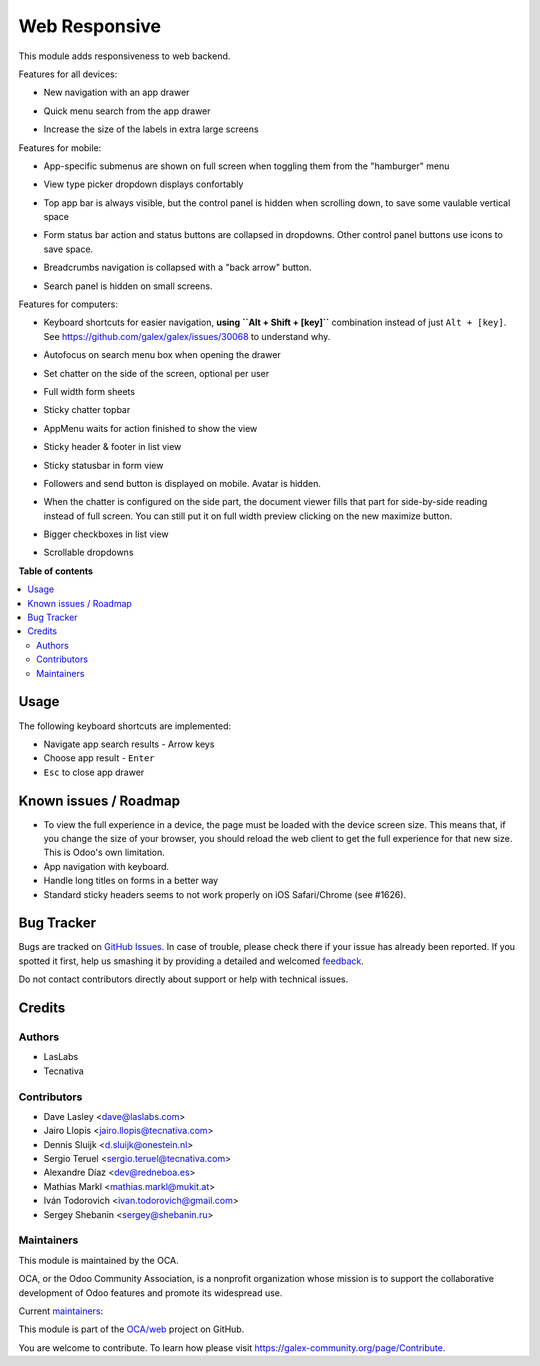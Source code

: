 ==============
Web Responsive
==============

.. !!!!!!!!!!!!!!!!!!!!!!!!!!!!!!!!!!!!!!!!!!!!!!!!!!!!
   !! This file is generated by oca-gen-addon-readme !!
   !! changes will be overwritten.                   !!
   !!!!!!!!!!!!!!!!!!!!!!!!!!!!!!!!!!!!!!!!!!!!!!!!!!!!

.. |badge1| image:: https://img.shields.io/badge/maturity-Production%2FStable-green.png
    :target: https://galex-community.org/page/development-status
    :alt: Production/Stable
.. |badge2| image:: https://img.shields.io/badge/licence-LGPL--3-blue.png
    :target: http://www.gnu.org/licenses/lgpl-3.0-standalone.html
    :alt: License: LGPL-3
.. |badge3| image:: https://img.shields.io/badge/github-OCA%2Fweb-lightgray.png?logo=github
    :target: https://github.com/OCA/web/tree/14.0/web_responsive
    :alt: OCA/web
.. |badge4| image:: https://img.shields.io/badge/weblate-Translate%20me-F47D42.png
    :target: https://translation.galex-community.org/projects/web-14-0/web-14-0-web_responsive
    :alt: Translate me on Weblate
.. |badge5| image:: https://img.shields.io/badge/runbot-Try%20me-875A7B.png
    :target: https://runbot.galex-community.org/runbot/162/14.0
    :alt: Try me on Runbot

|badge1| |badge2| |badge3| |badge4| |badge5| 

This module adds responsiveness to web backend.

Features for all devices:

* New navigation with an app drawer

  .. image:: https://user-images.githubusercontent.com/973709/48417193-09a1e080-e74a-11e8-8a0c-e73eb689b2fb.gif

* Quick menu search from the app drawer

  .. image:: https://user-images.githubusercontent.com/973709/48417213-17576600-e74a-11e8-846a-57691e82636b.gif

* Increase the size of the labels in extra large screens

  .. image:: https://raw.githubusercontent.com/OCA/web/14.0/web_responsive/static/img/label_size_small.png

  .. image:: https://raw.githubusercontent.com/OCA/web/14.0/web_responsive/static/img/label_size_large.png

Features for mobile:

* App-specific submenus are shown on full screen when toggling them from the
  "hamburger" menu

  .. image:: https://user-images.githubusercontent.com/973709/48417297-51286c80-e74a-11e8-9a47-22c810b18c43.gif

* View type picker dropdown displays confortably

  .. image:: https://user-images.githubusercontent.com/973709/50964322-e3d55580-14c6-11e9-8249-48db9539600f.gif

* Top app bar is always visible, but the control panel is hidden when
  scrolling down, to save some vaulable vertical space

  .. image:: https://user-images.githubusercontent.com/973709/50964496-5cd4ad00-14c7-11e9-9261-fd223a329d02.gif

* Form status bar action and status buttons are collapsed in dropdowns.
  Other control panel buttons use icons to save space.

  .. image:: https://user-images.githubusercontent.com/973709/50965446-e08f9900-14c9-11e9-92d6-dda472cb6557.gif

* Breadcrumbs navigation is collapsed with a "back arrow" button.

  .. image:: https://user-images.githubusercontent.com/973709/50965168-1d0ec500-14c9-11e9-82a0-dfee82ed0861.gif

* Search panel is hidden on small screens.

  .. image:: https://raw.githubusercontent.com/OCA/web/14.0/web_responsive/static/img/search_panel.gif

Features for computers:

* Keyboard shortcuts for easier navigation, **using ``Alt + Shift + [key]``**
  combination instead of just ``Alt + [key]``.
  See https://github.com/galex/galex/issues/30068 to understand why.

  .. image:: https://user-images.githubusercontent.com/973709/48417578-ff341680-e74a-11e8-8881-017709e912bc.png


* Autofocus on search menu box when opening the drawer

  .. image:: https://user-images.githubusercontent.com/973709/48417213-17576600-e74a-11e8-846a-57691e82636b.gif

* Set chatter on the side of the screen, optional per user

  .. image:: https://user-images.githubusercontent.com/973709/48417270-41108d00-e74a-11e8-9172-cba825d027ed.gif

* Full width form sheets

  .. image:: https://user-images.githubusercontent.com/973709/48417428-ac5a5f00-e74a-11e8-8839-5bc538c54c1d.png

* Sticky chatter topbar

  .. image:: https://raw.githubusercontent.com/OCA/web/14.0/web_responsive/static/img/chatter_topbar.gif

* AppMenu waits for action finished to show the view

  .. image:: https://raw.githubusercontent.com/OCA/web/14.0/web_responsive/static/img/appmenu.gif

* Sticky header & footer in list view

  .. image:: https://raw.githubusercontent.com/OCA/web/14.0/web_responsive/static/img/listview.gif

* Sticky statusbar in form view

  .. image:: https://raw.githubusercontent.com/OCA/web/14.0/web_responsive/static/img/formview.gif

* Followers and send button is displayed on mobile. Avatar is hidden.

  .. image:: https://raw.githubusercontent.com/OCA/web/14.0/web_responsive/static/img/chatter.gif

* When the chatter is configured on the side part, the document viewer fills that
  part for side-by-side reading instead of full screen. You can still put it on full
  width preview clicking on the new maximize button.

  .. image:: https://raw.githubusercontent.com/OCA/web/14.0/web_responsive/static/img/document_viewer.gif

* Bigger checkboxes in list view

  .. image:: https://raw.githubusercontent.com/OCA/web/14.0/web_responsive/static/img/big_checkboxes.gif

* Scrollable dropdowns

  .. image:: https://raw.githubusercontent.com/OCA/web/14.0/web_responsive/static/img/dropdown_scroll.gif

**Table of contents**

.. contents::
   :local:

Usage
=====

The following keyboard shortcuts are implemented:

* Navigate app search results - Arrow keys
* Choose app result - ``Enter``
* ``Esc`` to close app drawer

Known issues / Roadmap
======================

* To view the full experience in a device, the page must be loaded with the
  device screen size. This means that, if you change the size of your browser,
  you should reload the web client to get the full experience for that
  new size. This is Odoo's own limitation.
* App navigation with keyboard.
* Handle long titles on forms in a better way
* Standard sticky headers seems to not work properly on iOS Safari/Chrome (see #1626).

Bug Tracker
===========

Bugs are tracked on `GitHub Issues <https://github.com/OCA/web/issues>`_.
In case of trouble, please check there if your issue has already been reported.
If you spotted it first, help us smashing it by providing a detailed and welcomed
`feedback <https://github.com/OCA/web/issues/new?body=module:%20web_responsive%0Aversion:%2014.0%0A%0A**Steps%20to%20reproduce**%0A-%20...%0A%0A**Current%20behavior**%0A%0A**Expected%20behavior**>`_.

Do not contact contributors directly about support or help with technical issues.

Credits
=======

Authors
~~~~~~~

* LasLabs
* Tecnativa

Contributors
~~~~~~~~~~~~

* Dave Lasley <dave@laslabs.com>
* Jairo Llopis <jairo.llopis@tecnativa.com>
* Dennis Sluijk <d.sluijk@onestein.nl>
* Sergio Teruel <sergio.teruel@tecnativa.com>
* Alexandre Díaz <dev@redneboa.es>
* Mathias Markl <mathias.markl@mukit.at>
* Iván Todorovich <ivan.todorovich@gmail.com>
* Sergey Shebanin <sergey@shebanin.ru>

Maintainers
~~~~~~~~~~~

This module is maintained by the OCA.

.. image:: https://galex-community.org/logo.png
   :alt: Odoo Community Association
   :target: https://galex-community.org

OCA, or the Odoo Community Association, is a nonprofit organization whose
mission is to support the collaborative development of Odoo features and
promote its widespread use.

.. |maintainer-Yajo| image:: https://github.com/Yajo.png?size=40px
    :target: https://github.com/Yajo
    :alt: Yajo
.. |maintainer-Tardo| image:: https://github.com/Tardo.png?size=40px
    :target: https://github.com/Tardo
    :alt: Tardo

Current `maintainers <https://galex-community.org/page/maintainer-role>`__:

|maintainer-Yajo| |maintainer-Tardo| 

This module is part of the `OCA/web <https://github.com/OCA/web/tree/14.0/web_responsive>`_ project on GitHub.

You are welcome to contribute. To learn how please visit https://galex-community.org/page/Contribute.
